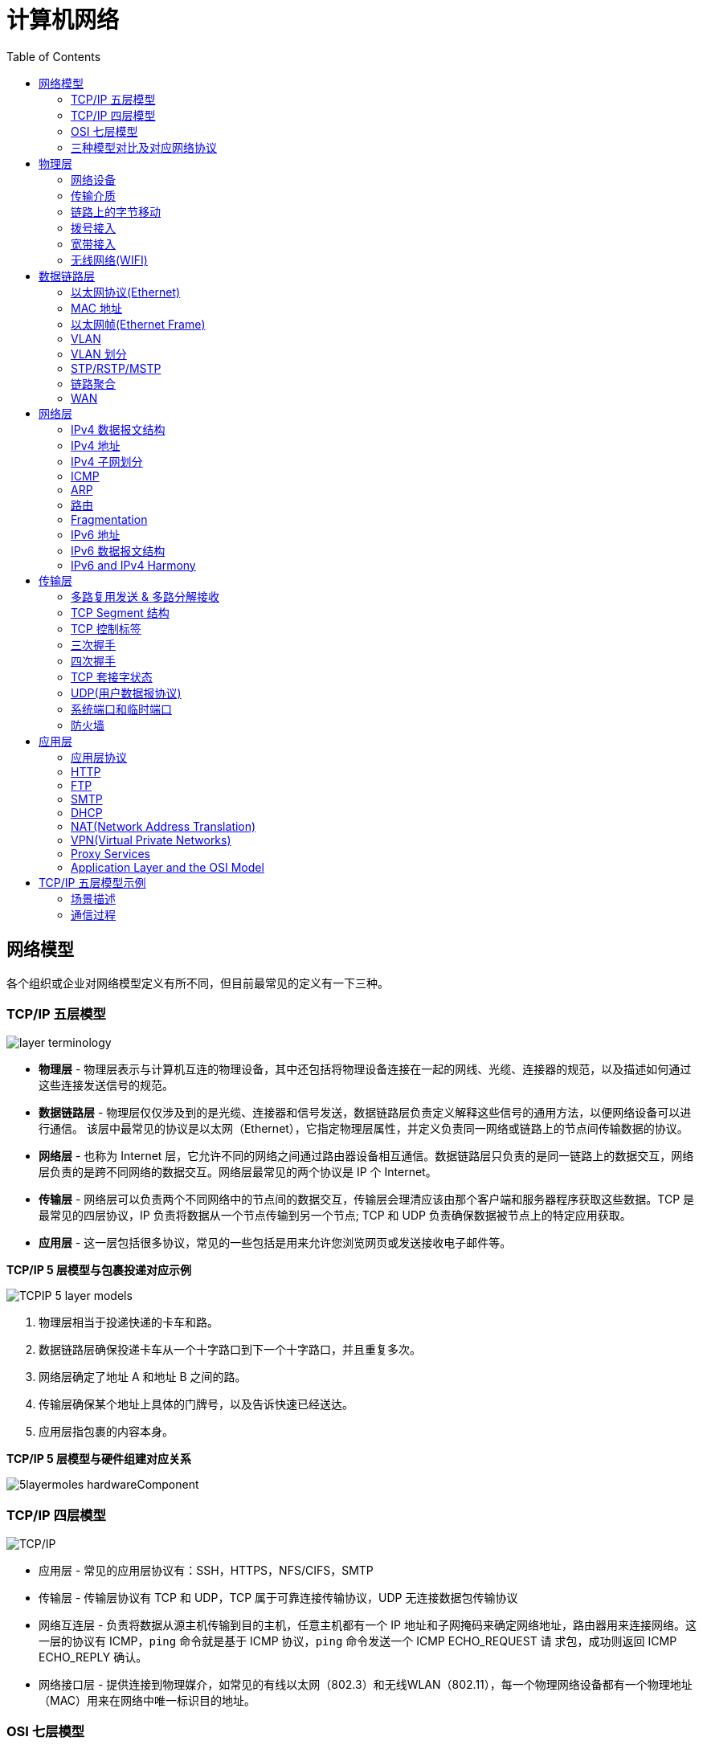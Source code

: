 = 计算机网络
:toc: manual

== 网络模型

各个组织或企业对网络模型定义有所不同，但目前最常见的定义有一下三种。

=== TCP/IP 五层模型

image:img/layer_terminology.png[]

* *物理层* - 物理层表示与计算机互连的物理设备，其中还包括将物理设备连接在一起的网线、光缆、连接器的规范，以及描述如何通过这些连接发送信号的规范。
* *数据链路层* - 物理层仅仅涉及到的是光缆、连接器和信号发送，数据链路层负责定义解释这些信号的通用方法，以便网络设备可以进行通信。 该层中最常见的协议是以太网（Ethernet），它指定物理层属性，并定义负责同一网络或链路上的节点间传输数据的协议。
* *网络层* - 也称为 Internet 层，它允许不同的网络之间通过路由器设备相互通信。数据链路层只负责的是同一链路上的数据交互，网络层负责的是跨不同网络的数据交互。网络层最常见的两个协议是 IP 个 Internet。
* *传输层* - 网络层可以负责两个不同网络中的节点间的数据交互，传输层会理清应该由那个客户端和服务器程序获取这些数据。TCP 是最常见的四层协议，IP 负责将数据从一个节点传输到另一个节点; TCP 和 UDP 负责确保数据被节点上的特定应用获取。
* *应用层* -  这一层包括很多协议，常见的一些包括是用来允许您浏览网页或发送接收电子邮件等。

.*TCP/IP 5 层模型与包裹投递对应示例*
image:img/TCPIP-5-layer-models.png[]

1. 物理层相当于投递快递的卡车和路。
2. 数据链路层确保投递卡车从一个十字路口到下一个十字路口，并且重复多次。
3. 网络层确定了地址 A 和地址 B 之间的路。
4. 传输层确保某个地址上具体的门牌号，以及告诉快速已经送达。
5. 应用层指包裹的内容本身。

.*TCP/IP 5 层模型与硬件组建对应关系*
image:img/5layermoles-hardwareComponent.png[]

=== TCP/IP 四层模型

image:img/tcp-ip-model.png[TCP/IP]

* 应用层 - 常见的应用层协议有：SSH，HTTPS，NFS/CIFS，SMTP
* 传输层 - 传输层协议有 TCP 和 UDP，TCP 属于可靠连接传输协议，UDP 无连接数据包传输协议
* 网络互连层 - 负责将数据从源主机传输到目的主机，任意主机都有一个 IP 地址和子网掩码来确定网络地址，路由器用来连接网络。这一层的协议有 ICMP，`ping` 命令就是基于 ICMP 协议，`ping` 命令发送一个 ICMP ECHO_REQUEST 请
求包，成功则返回 ICMP ECHO_REPLY 确认。
* 网络接口层 - 提供连接到物理媒介，如常见的有线以太网（802.3）和无线WLAN（802.11），每一个物理网络设备都有一个物理地址（MAC）用来在网络中唯一标识目的地址。

=== OSI 七层模型

详细参照 https://en.wikipedia.org/wiki/OSI_model[wiki/OSI_model] 了解更多关于 OSI 七层模型。

=== 三种模型对比及对应网络协议

除了 TCP/IP 五层模型外，关于网络模型在业界还有其他表述，最有影响力的表扩：OSI 七层模型和 TCP/IP 四层模型，具体对照如下表：

image:img/network-model.png[]

* OSI 七层模型将 TCP/IP 模型中的应用层细分为三层：应层层、表示层、会话层
* 相比较 TCP/IP 五层模型，TCP/IP 四层模型将物理层和数据链路层合为一层
* 网络层也叫 Internet 层或网络互联层，数据链路层也称网络接口层

== 物理层

=== 网络设备

==== 电缆（Cables）

电缆（Cables）是将不同的设备连接在一起，允许他们相互交换数据。电缆可分为两类:

* 铜缆 - 就是最长见的网线，铜缆是网络电缆的最常见形式，它们由塑料绝缘体内的多对铜线组成。网络中最长见的铜线配对缠绕标准有 Cat5, Cat5e, 和 Cat6。这些类别具有不同的物理特性，例如一对铜线中的绞合数会导致不同的可用长度和传输速率。
* 光缆 - 光纤电缆包含单个的光纤是由玻璃制成的细管，大约与人的头发宽度相同。这些玻璃管可以传输光束。与使用电压的铜缆不同，光缆使用光脉冲来表示基础数据的 1 和0。

==== Hub

Hub 是物理层的设备，多台计算机设备可连接到它，允许同一时刻来自不同计算机的连接。

image:img/network-hub.png[]

All the devices connected to a hub will end up talking to all other devices at the same time. It's up to each system connected to the hub to determine if the incoming data was meant for them, or to ignore it if it isn't. This causes a lot of noise on the network and creates what's called a collision domain. A collision domain is a network segment where only one device can communicate at a time. If multiple systems try sending data at the same time, the electrical pulses sent across the cable can interfere with each other. This causes these systems to have to wait for a quiet period before they try sending their data again. It really slows down network communications, and is the primary reason hubs are fairly rare.

==== 交换机（Switch）

交换机是二层（数据链路层）设备，是目前常见的网络设备，允许多台计算机连接到它，由于是二层的设备，交换机可以识别 Ethernet 协议中的属性来识别特点的计算机，确保数据准确的传输到特定的机器。这极大的减少了网络域冲突，提高了网络传输的吞吐量.

==== 路由器（Router）

Hub 是一层的网络设备，交换机是二层的网络设备，二路由器是三层的网络设备，路由器知道如何在不同的网络之间发送数据。和交换机检测 Ethernet 协议中的属性决定将包发送到什么位置类似，路由器检测 IP 协议中的属性决定将包发送到什么位置。路由器内部有个
路由表，包含着将数据路由到世界上不同网络的信息。

不同的路由器之间通过 BGP(Border Gateway Protocol) 协议共享数据，这使数据的发送基于最佳路径。当您打开Web浏览器并加载网页时，计算机和Web服务器之间的流量可能会经过数十个不同的路由器。 互联网异常庞大且复杂。 路由器是将流量吸引到正确位置的全球
指南。

=== 传输介质

==== 同轴电缆

image:img/transimit-1.jpeg[]

传输速率低，基本被淘汰。

==== 双绞线(Twisted Pair) 双向交流

* 一个标准的 Cat 6 电缆由 8 根铜线，4 对双绞线组成 
* 双向交流指电缆支持双向传输 信息。

image:img/cat5e-cat6.jpg[] 

https://en.wikipedia.org/wiki/Ethernet_over_twisted_pair[双绞线以太网]

image:img/transimit-2.jpeg[]

*网络接口和配线架*

* 一根网线通常通过一个 RJ-45 接头连接到一个 RJ-45 网络接口. 网络接口通常与组成计算机网络的设备直接连接，或是设备的一个部分，例如任何一台计算机都会至少有一个网络接口。
* 配线架是一种包含许多网络端口的设备，但没有其他作用，只是将不同网络线缆连接到一起。 
  
.*常见网络接口*
[cols="5a,5a,51"]
|===
|RJ-45 插头 |RJ-45 网络接口 |配线架(Patch Panel)

|image:img/rj45.jpg[]

|image:img/rj45port.png[]

|image:img/patch_panel.png[]
|===

==== 光纤

image:img/transimit-3.jpeg[]

* 亮黄色 - 单模光纤
* 橙黄色 - 双模光纤

==== 串口电缆

image:img/transimit-4.jpeg[]

=== 链路上的字节移动

* 物理层负责将字节流（0 或 1 的字节码串）从链路的一端移动到另一端
* 物理层是由传输字节码的设备和装置组成
* 一个比特(bit)代表计算机可以明白的最小数据，它要么是 1，要么是 0。这些在网络链路上发送的 0 或 1 的字节码串是组成数据帧、数据包的最底层元素，这些帧或包是其他网络层的概念。
*  0 或 1 的字节码串在网络上发送是通过一个叫调节器(Modulation)的程序控制，调节器(Modulation)是一种改变电荷在电缆上移动的电压的方式。当用于计算机网络时，这种调制方式更具体地称为线路编码。它允许链路两端的设备了解某种状态下的电荷为 0，而另一
种状态下的电荷为 1。

image:img/line-coding.png[]

=== 拨号接入

* PSTN(Public Switched Telephone Network) is also referred to as the POTS(Plain Old Telephone Service).
* A dial-up connection uses POTS for data transfer, and gets its name because the connection is established by actually dialing a phone number.
* Modem stands for modulator/demodulator, and they take data that computers can understand and turn them into audible wavelengths that can be transmitted over POTS.
* A baud rate is a measurement of how many bits could be passed across a phone line in a second.

image:img/dial-up-moderms.png[]

=== 宽带接入

==== What is broadband?

In terms of internet connectivity, it's used to refer to any connectivity technology that isn't dial-up Internet. Broadband Internet is almost always much faster than even the fastest dial-up connections and refers to connections that are always on. This means that they're long lasting connections that don't need to be established with each use. They're essentially links that are always present.

==== T-Carrier Technologies

* T-Carrier Technologies were originally invented by AT&T in order to transmit multiple phone calls over a single link.
* T1 stands for Transmission System 1.
* A T1 communicates at speeds of 1.544 Kb/sec.
* A T3 is just 28 multiplexed T1 lines.

==== Digital Subscriber Lines

* DSL(digital subscriber line) was able to send much more data across the wire than traditional dial-up technologies.
* DSL technologies use DSLAMs or Digital Subscriber Line Access Multiplexers to establish data connections across phone lines.

两种常见的 DSL 类型：

1. *ADSL* - ADSL stands for Asymmetric Digital Subscriber Line. ADSL connections featured different speeds for outbound and incoming data. Generally, this means faster download speeds and slower upload speeds.
2. *SDSL* - SDSL stands for Symmetric Digital Subscriber Line. SDSL technology is basically the same as ADSL, except the upload and download speeds are the same.

==== Cable Broadband

Cable Internet connections are usually managed by what's known as a cable modem. This is a device that sits at the edge of a consumer's network and connects it to the cable modem termination system, or CMTS. The CMTS is what connects lots of different cable connections to an ISP's core network.

image:img/cable-broadband.png[]

==== Fiber Connections

* FTTN means fiber to the neighborhood that fiber technologies are used to deliver data to a single physical cabinet that serves a certain amount of the population.
* FTTB stands for fiber to the building, fiber to the business or even a fiber to the basement, since this is generally where cables to buildings physically enter.
* FTTH stands for fiber to the home, that is used in instances where fiber is actually run to each individual residents in a neighborhood or apartment building.
* FTTP fiber to the premises, FTTH and FTTB may both also be referred to as FTTP.

Instead of a modem, the demarcation point for fiber technologies is known as Optical Network Terminator, or ONT. An ONT converts data from protocols the fiber network can understand to those that are more traditional twisted pair copper networks can understand.

=== 无线网络(WIFI)

* The most common specifications for how wireless networking devices should communicate, are defined by the IEEE 802.11 standards. This set of specifications, also called the 802.11 family, make up the set of technologies we call WiFi.
* A frequency band is a certain section of the radio spectrum that's been agreed upon to be used for certain communications.
* WiFi networks operate on a few different frequency bands. Most commonly, the 2.4 gigahertz and 5 gigahertz bands. There are lots of 802.11 specifications including some that exist just experimentally or for testing. The most common specifications you might run into are 802.11b, 802.11a, 802.11g, 802.11n, and 802.11ac.

*802.11 frame*

image:img/802.11-frame.png[]

* *Frame Control* - Frame control field is 16 bits long, and contains a number of sub-fields that are used to describe how the frame itself should be processed.
* *Duration ID* - It specifies how long the total frame is. So, the receiver knows how long it should expect to have to listen to the transmission.
* *Address* - There are four address fields, because there needs to be room to indicate which wireless access point should be processing the frame. So, we'd have our normal source address field, which would represent the MAC address of the sending device.
* *Sequence Control* - Sequence control field is 16 bits long and mainly contains a sequence number used to keep track of ordering the frames.
* *Data payload* - Data payload section which has all of the data of the protocols further up the stack.
* *FCS* - Frame check sequence field which contains a checksum used for a cyclical redundancy check.

==== Wireless Channels

Channels are individual, smaller sections of the overall frequency band used by a wireless network.

==== Wireless Security

* WEP stands for Wired Equivalent Privacy, it's an encryption technology that provides a very low level of privacy.
* WPA stabds for Wi-Fi Protected Access, by default, uses a 128-bit key, making it a whole lot more difficult to crack than WEP.
* WPA2,  an update to the original WPA. WPA2 uses a 256-bit key make it even harder to crack.

==== Cellular Networking

Cellular networks are built around the concept of cells. Each cell is assigned a specific frequency band for use.

== 数据链路层

数据链路层实质上是对物理层的一个抽象，使其他层可以不用考虑物理层所使用的硬件或设备，而可以进行发送数据和接收数据的工作，这样确保了不管物理层硬件或设备如何变化，网络层、传输层、应用层都在用同样的方式工作。

=== 以太网协议(Ethernet)

* Ethernet 是目前链路层最被广泛使用的协议，用来在单个链路上发送数据，Ethernet 最早在 1980 年提出，1983 成为标准，后续只是基于带宽的增加相应进行过一些微调。
* Ethernet 是当今现有局域网（Local Area Network LAN）采用的最通用的通信协议标准，定义了局域网中采用的电缆类型的信号处理方法。
* Ethernet 是建立在CSMA/CD(Carrier Sense Multiple Access With Collision Detection, 载波侦听多路访问/冲突检测)机制上的广播型网络。 

==== 共享式以太网

早期以太网是共享式网络，共享式网络可能会出现信号冲突现象，如下图所示：

image:img/collision-domain.jpeg[]

CSMA/CD(Carrier Sense Multiple Access With Collision Detection, 载波侦听多路访问/冲突检测) - CSMA/CD 用于确定通信通道何时畅通以及设备何时自由传输数据，这是为了避免冲突域。

CSMA/CD 的工作原理就是检测当前网段上是否有数据传输，如果没有，则发送数据；如果有，则等待一个随机的时间间隔，然后尝试再次发送数据，CSMA/CD 使用 MAC 地址来确认目的地节点。

1. 先听后发 
2. 边听边发
3. 冲突停发
4. 随机延迟后发

==== 交换式以太网

当前的以太网是交换式，交换机设备很好的解决了信号冲突现象，因为交换机收到数据后会有检查机制，隔离冲突。

一个交换机的接口就是一个*冲突域*；广播报文所能到达的整个访问范围称为二层广播域，简称*广播域*。

NOTE: 交换机中无法隔离广播域。

=== MAC 地址

* 以太网卡(Network Interface Card NIC)简称为以太网卡，每一个以太网卡会关联一个 MAC 地址。
* MAC(Media Access Control) 地址是附加到一个以太网卡上的全局唯一标识符。
* MAC 地址是一个 48 位的二进制数字，由六组二位的十六进制数字构成，例如：`8:00:27:c3:0f:80`。
* MAC 地址分为两部分, 前三组十六进制数是组织唯一标识，是由 IEEE 组织分配给各个硬件制造商；后三位可以按制造商希望的方式任意分配，分配的条件是确保每个可能的地址只分配一次。

image:img/mac_addr-strcture.png[]

==== MAC 地址分类

计算机网络的区域，它由每个单台计算机或与网络连接设备组成，该区域可以通过向数据链路层的广播地址发送简单帧来直接访问。整个能够直接访问的区域称为广播域，广播域是网络上的一个逻辑部分，这部分网络中的任意设计不经过路由（网关）可直接向任意其他一个设备发送数据。一个广播域中的所有设备或节点位于同一个 LAN 或 VLAN。

一个 LAN 或 VLAN 中不同网络节点通信通常包括：

* 1 对 1：一个节点发送数据包只给另一个节点
* 1 对多：一个节点发送数据包给部分节点
* 1对所有：一个节点发送数据包给网络中所有节点

对应这三种方式， 为支持这种能力，MAC 地址分为三类，单播MAC地址、组播MAC地址和广播MAC地址。

.*单播, 组播, 广播*
|===
|类型 |模式 |说明

|Unicast（单播）
|一对一
|Unicast 传输始终意味着只有一个接收地址。MAC 地址中第一组数字的最后一个二进位为 0，则 Ethernet 帧发送到一个地址。

|Multicast（组播）
|一对多
|Multicast 传输发送到多个物理地址。MAC 地址中第一组数字的最后一个二进位为 1，则 Ethernet 帧发送到多个地址。

|Broadcast（广播）
|一对所有
|Ethernet 广播发送到 LAN 中的所有地址（广播域）, MAC 地址的所有位都为 f。
|===

[source, text]
.*示例 - Unicast MAC 地址*
----
16:91:99:24:68:c9
b6:fe:ee:92:78:42
fa:4e:1b:7f:27:7f
----

如上三个示例 MAC 地址第一组 16 进制转化为 2 进制对应如下：

* `16` - `00010110`
* `b6` - `10110110`
* `fa` - 11111010

[source, text]
.*示例 - Multicast MAC 地址*
----
6b:b7:22:a4:a4:cb
97:20:82:57:fa:e5
a7:50:c1:30:ca:c1
----

如上三个示例 MAC 地址第一组 16 进制转化为 2 进制对应如下

* `6b` - `01101011`
* `97` - `10010111`
* `a7` - `10100111`

[source, text]
.*示例 - Broadcast MAC 地址*
----
ff:ff:ff:ff:ff:ff
----

=== 以太网帧(Ethernet Frame)

以太网(Ethernet)帧(Frame)是按特定顺序显示的高度结构化的信息集合。这样，可以确保将物理层网络接口将传输的二进制串转化为有意义的数据，或将数据转化为二进制串。

image:img/EthernetPacket.png[]

1. The first part of an Ethernet frame is known as the preamble. A preamble is 8 bytes or 64 bits long and can itself be split into two sections. The first seven bytes are a series of alternating ones and zeros. These act partially as a buffer between frames and can also be used by the network interfaces to synchronize internal clocks they use, to regulate the speed at which they send data. This last byte in the preamble is known as the SFD or start frame delimiter. This signals to a receiving device that the preamble is over and that the actual frame contents will now follow.
2. *Destination MAC Address* - 目的地接收地址硬件的物理地址；
3. *Source MAC Address* - 以太网帧发送端的物理地址；
4. *Type Field* - 16 二进制长度，以太网类型标识字段，包括帧的内容；例如 tag 标记的 VLAN，该字段为 802.1Q。
5. *Payload* - Data payload of an Ethernet frame. A payload in networking terms is the actual data being transported, which is everything that isn't a header. The data payload of a traditional Ethernet frame can be anywhere from 46 to 1500 bytes long.
6. CRC(cyclical redundancy check) checksum, which is a 4-byte or 32-bit number that represents a checksum value for the entire frame.

=== VLAN

为了解决广播域带来的问题，人们引入了VLAN (Virtual Local Area Network)，即虚拟局域网技术。VLAN用来隔离广播域。

与VLAN相对的是LAN，如下图所示，

image:img/vlan.png[]

* 通常一个 2 层交换设备相当于一个 LAN， 而VLAN 是一个虚拟的广播域，通常是在一个二层交换设备中创建，当然现代多数 2 层交换设备之间可以相连和交换，不同交换机下的 VLAN 可以位于同一个 VLAN 中。
* VLAN 可以有效的降低广播负载，提高网络性能；传统上引入 VLAN 可以进行更好的安全、分组等控制，而且大多数 2 层交换机厂商的设备默认就有 VLAN 的划分；另外，新的 SDN（软件定义的网络）只有 VLAN 的概念。
* 不同 VLAN 内的报文在传输时相互隔离，即一个VLAN内的用户不能和其它VLAN内的用户直接通信。
* 不同 VLAN 之间的通信是通过路由设备

=== VLAN 划分

可以通过5种方式进行 VLAN 划分：

.*5 种 VLAN 划分方式*
[cols="5a,2,2"]
|===
|VLAN 划分方式 |VLAN 10 |VLAN 20

|*基于接口*

* 根据交换机的接口来划分VLAN
* Port VLAN ID，是接口上的缺省VLAN,取值:1~4094
|GE0/0/1，GE0/0/3
|GE0/0/2，GE0/0/4

|*基于 MAC 地址*

* 根据数据帧的源MAC地址来划分VLAN。
* 映射表记录了MAC地址和VLAN ID的关联情况。
|MAC 1，MAC 3
|MAC 2，MAC 4

|基于IP子网划分
|10.0.1.*
|10.0.2.*

|基于协议划分
|IPv4
|IPv6

|基于策略
|10.0.1.* + GE0/0/1+ MAC 1
|10.0.2.* + GE0/0/2 + MAC 2
|===

.*以太网二层接口类型*
|===
|接口类型 |描述

|Access接口
|接收和发送 Tagged/Untagged 帧，通常用于终端 PC 和交换机相连，只允许一个 VLAN 通过

|Trunk接口
|接收和发送 Tagged/Untagged 帧，Trunk接口有允许通过的 VLAN 列表，只有允许的 VLAN 才允许通过，通常用于交换机和交换机之间互联

|Hybrid接口
|接收和发送 Tagged/Untagged 帧，Access接口 + Trunk接口的结合
|===

VLAN 划分原则：

* 按业务规划
* 按部门规划
* 按应用规划

VLAN分配技巧：

* 为了提高VLAN ID的连续性，可以采用VLAN ID 和子网关联的方式进行分配。

=== STP/RSTP/MSTP

以太网交换网络中为了进行链路备份，提高网络可靠性，通常会使用冗余链路。但是使用冗余链路会在交换网络上产生环路，引发广播风暴以及MAC地址表不稳定等故障现象，从而导致用户通信质量差，甚至通信中断。为解决交换网络中的环路问题，生成树协议STP（Spanning Tree Protocol）应运而生。

image:img/stp-topo.png[]

运行STP协议的设备通过彼此交互信息发现网络中的环路，并有选择地对某个接口进行阻塞，最终将环形网络结构修剪成无环路的树形网络结构，从而防止报文在环形网络中不断循环，避免设备由于重复接收相同的报文造成处理性能下降。

STP是一个用于局域网中消除环路的协议: 

* 功能一:防止环路。
* 功能二:提供冗余备份链路。

.*STP的基本概念*
[cols="2,5a"]
|===
|元素 |说明

|桥ID(Bridge ID，BID)
|
* IEEE 802.1D标准中规定BID由16位的桥优先级(Bridge Priority)与桥MAC地址构成。
* 每一台运行STP的交换机都拥有一个唯一的BID。
* BID桥优先级占据高16bit，其余的低48bit是桥MAC地址。
* 在STP网络中，BID最小的设备会被选举为根桥。

|根桥(Root Bridge)
|
* STP的主要作用之一是在整个交换网络中计算出一棵无环的“树”(STP树)。
* 根桥是一个STP交换网络中的“树根”。
* STP开始工作后，会在交换网络中选举一个根桥，作为无环 拓扑的“树根”。
* 在STP网络中，桥ID最小的设备会被选举为根桥。
** 首先比较桥优先级，优先级的值越小，则越优先;
** 如果优先级相等，那么再比较MAC地址，拥有最小MAC 地址的交换机会成为根桥。

|开销(Cost)
|
* 接口的Cost主要用于计算根路径开销，也就是到达根的开销
* 接口的缺省Cost除了与其速率、工作模式有关，还与交换机 使用的STP Cost计算方法有关
* 接口带宽越大，则Cost值越小
* 用户也可以根据需要通过命令调整接口的Cost

|根路径开销(Root Path Cost)
|
* 一台设备从某个接口到达根桥的RPC等于从根桥到该设备沿途所有入方向接口的Cost累加。

|接口ID(Port ID，PID)
|
* 接口ID由两部分构成的，高4 bit是接口优先级，低12 bit是接口编号
* 激活STP的接口会维护一个缺省的接口优先级，在华为交换 机上，该值为128

|BPDU(Bridge Protocol Data Unit，网桥协议数据单元)
|
* BPDU是STP的协议报文
* BPDU分为两种类型
** 配置BPDU(Configuration BPDU)
** TCN BPDU(Topology Change Notification BPDU)
* 配置BPDU是STP进行拓扑计算的关键
* TCN BPDU只在网络拓扑发生变更时才会被触发
|===

在网络中部署生成树后，交换机之间会进行生成树协议报文的交互并进行无环拓扑计算，最终将网络中的某个（或某些）接口进行阻塞（Block），从而打破环路。

.*STP的计算过程*
[cols="2,5a"]
|===
|步骤 |说明
|(1)
|*在交换网络中选举一个根桥*

. STP在交换网络中开始工作后，每个交换机都会向网络中发 送配置BPDU。配置BPDU中包含交换机自己的桥ID。
. 网络中拥有最小桥ID的交换机成为根桥。
. 在一个连续的STP交换网络中只会存在一个根桥。
. 根桥的角色是可抢占的。
. 为了确保交换网络的稳定，建议提前规划STP组网，并将规 划为根桥的交换机的桥优先级设置为最小值0。

|(2)
|*在每台非根桥上选举一个根接口*

. 每一台非根桥交换机都会在自己的接口中选举出一个接口。
. 非根桥交换机上有且只会有一个根接口。
. 当非根桥交换机有多个接口接入网络中时，根接口是其收到 最优配置BPDU的接口。
. 可以形象地理解为，根接口是每台非根桥上“朝向”根桥的接口。

|(3)
|*在每条链路上选举一个指定接口*

. 根接口选举出来后，非根桥会使用其在该接口上收到的最优 BPDU进行计算，然后将计算得到的配置BPDU与除了根接口 之外的其他所有接口所收到的配置BPDU进行比较:
.. 如果前者更优，则该接口为指定接口;
.. 如果后者更优，则该接口为非指定接口。
. 一般情况下，根桥的所有接口都是指定接口。

|(4)
|*非指定接口被阻塞*

. 一台交换机上，既不是根接口，又不是指定接口的接口被称 为非指定接口。
. STP操作的最后一步是阻塞网络中的非指定接口。这一步完 成后，网络中的二层环路就此消除。

|===

==== RSTP

* RSTP（Rapid Spanning Tree Protocol）协议基于STP协议，对原有的STP协议进行了更加细致地修改和补充，实现了网络拓扑快速收敛。
* STP 协议虽然能够解决环路问题，但也存在一些不足之处。RSTP 可以视为 STP 的改进版本，RSTP 在许多方面对 STP 进行了优化，它的收敛速度更快，而且能够兼容 STP。

==== MSTP

RSTP在STP基础上进行了改进，实现了网络拓扑快速收敛。但RSTP和STP还存在同一个缺陷：由于局域网内所有的VLAN共享一棵生成树，因此无法在VLAN间实现数据流量的负载均衡，链路被阻塞后将不承载任何流量，还有可能造成部分VLAN的报文无法转发。为了弥补STP和RSTP的缺陷，提出了MSTP。

* MSTP把一个交换网络划分成多个域，每个域内形成多棵生成树，生成树之间彼此独立。
* 每棵生成树叫做一个多生成树实例MSTI(Multiple Spanning Tree Instance)。
* 所谓生成树实例就是多个VLAN的集合所对应的生成树。
* 通过将多个VLAN捆绑到一个实例，可以节省通信开销和资源占用率。
* MSTP各个实例拓扑的计算相互独立，在这些实例上可以实现负载均衡。
* 可以把多个相同拓扑结构的VLAN映射到一个实例里，这些VLAN在接口上的转发状态取决于接口在对应实例的状态。

=== 链路聚合

链路聚合就是把多个链路聚合在一起，多个网络接口抽象出一个逻辑的网络接口，链路聚合的目的是增加链路的带宽，例如 4 条 100 MB 的链路聚合后带宽是 400 MB。除了增加带宽外，链路聚合还可以增加容错，例如当一条链路不可用不会影响整体聚合链路的可用性。聚合的链路总数通常是 2 的 N 次方（2，4，8）。

不同厂商链路聚合技术各异，F5 BIG-IP 采用 `trunk` 代表一组网络接口的抽象，基于 `trunk`，在 F5 BIG-IP 中最多可聚合 8 条链路。F5 BIG-IP `trunk` 会有一个独立的 MAC 地址，该地址用来和 pee 进行通信。

image:img/link-aggragation.png[]

LACP(Link Aggregation Control Protocol) 链路聚合控制协议是 IEEE 标准 802.3ad 定义，用来检测链路的错误，重传等机制，以确保聚合的链路可靠，容错。

不同网路厂商 LACP 行为不同，例如，Linux Bonding 就是一种软件 LACP 实现，可以灵活配置负载分发方式等。F5 BIG-IP 系统中 LACP 是一个可选配置，可以自定制 LACP 行为，如各个链路数据传输权重等，还可以配置一些控制策略。

链路聚合可以分为手工模式和LACP模式。

.*链路聚合两种模式*
[cols="5a,5a"]
|===
|手工模式 |LACP模式

|Eth-Trunk的建立、成员接口的加入均由手动配置，双方系统之间不使用LACP进行协商。

* 正常情况下所有链路都是活动链路，该模式下所有活动链路都参与数据的转发，平均分担流量，如果某条活动链路故障，链路聚合组自动在剩余的活动链路中平均分担流量。
* 当聚合的两端设备中存在一个不支持 LACP 协议时，可以使用手工模式。

手工模式缺陷:

* 为了使链路聚合接口正常工作，必须保证本端链路聚合接口中所有成员接口的对端接口:
** 属于同一设备
** 加入同一链路聚合接口
* 手工模式下，设备间没有报文交互，因此只能通过管理员人工确认。
* 手动模式下，设备只能通过物理层状态判断对端接口是否正常工作。
|
* 采用LACP协议的一种链路聚合模式。设备间通过链路聚合控制协议数据单元(Link Aggregation Control Protocol Data Unit，LACPDU)进行交互，通过协议协商确保对端是同一台设备、同一个聚合接口的成员接口。
* LACP模式下，两端设备所选择的活动接口数目必须保持一致，否则链路聚合组就无法建立。此 时可以使其中一端成为主动端，另一端(被动端)根据主动端选择活动接口。

|===

=== WAN

与 LAN 相对应，WAN stands for wide area network. A wide area network acts like a single network but spans across multiple physical locations.

NOTE: WAN technologies usually require that you contract a link across the Internet with your ISP. This ISP handles sending your data from one side to the other. So, it could be like all of your computers are in the same physical location.

WAN 协议：

* https://en.wikipedia.org/wiki/Frame_Relay[Frame Relay]
* https://en.wikipedia.org/wiki/High-Level_Data_Link_Control[High-Level Data Link Control]
* https://en.wikipedia.org/wiki/Asynchronous_transfer_mode[Asynchronous transfer mode]

== 网络层

=== IPv4 数据报文结构

IPv4 数据报文是由一系列高度结构化的字段严格定义，IP 数据两个主要部分是 header 和 payload。

image:img/ip-datagrams.png[]

* *Version* - 第一个字段长度为 4 个二进制位，代表着 IP 协议的版本。常见的 IP协议版本是 4，即 IPv4。
* *Header Length* - Header Length 字段长度为 4 个二进制位，代表着整个 header 的长度。如果是 IPv4，则 Header 的长度永远都是 20，事实上，20 个字节是 IP header 的最小长度，你不能在小于 20 自己的空间里合适的描述一个 IP Header。
* *Service Type* - Service Type 字段长度为 8 个二进制位，用来指定 QoS 技术的详细情况。QoS 的作用是允许路由器作出决策，在一系列 IP 数据报文中，选择出最为重要的一个数据报文。
* *Total Length* - Total Length 字段长度为 16 个二进制位，用来表示 IP 数据报文的整体长度。单个数据报文的最大长度为 16 个二进制位都为 1，即为 65,535。
* *Identification* - Identification 字段长度为 16 个二进制位，用来将消息分组在一起，当要发送的数据大于单个数据报文允许的最大值时，则 IP 层需要将原始的大的数据包分割成几个小的数据包，在这种情况下 Identification 字段用来被接收端标识分割后的
数据包属于同一个数据包。
* *Flag* - Flag 字段用来标识数据报文是否允许分段，或者标识数据报文已经分段。
* *Fragmentation* - 是将一个大的 IP 数据报文分割成多个小的数据报文的进程。
* *TTL* - TTL 字段的长度为 8 个二进制位，指定一个数据报文在经过多少个路由跳转后丢弃。
* *Protocol* - Protocol 字段的长度为 8 个二进制位，包含数据标识那个传输层的协议被使用，最常见的传输层协议是 TCP 或 UDP。
* *Header Checksum* - Header checksum 字段用来对整个 IP 数据报文 header进行校验，它和 Ethernet Checksum 字段类似，通常由于 TTL 字段经过任意一个路由器时都会被修改，Header Checksum 字段相应的也会被修改。
* *Source IP Address* - 长度为 32 个二进制位，代表着源 IP 地址。
* *Destination IP Address* - 长度为 32 个二进制位，代表着目的地 IP 地址。
* *Option* - 可选的字段，用来设定一些特定字符，通常用于测试目的。
* *Padding* - 相当于一个占位符字段，由于 Option 字段时可选的一个变量，长度不定，该字段只是一些 0 串，用来确保 Header 的整体长度。

=== IPv4 地址

image:img/ipv4address-netmask.png[ipv4address-netmask.png]

* IPv4 地址长度为 32 为二进制数，由 4 组十进制数组成，4 组十进制数之间通过圆点连接
* IPv4 地址有两部组成：网络部分(Network)和主机部分(Host)，同一子网的所有主机可以不经过路由而连通彼此，同一子网中主机部分唯一。
* 子网掩码用来区分网络部分和主机部分，如上图，10.66.192.36 子网掩码为 255.255.0.0，即前缀是 16，则为 10.66 网段。
* 广播地址：当主机部分所有为位置为1是就为广播地址，如上两个地址的广播地址分别为 192.168.1.255，10.66.255.255.
* IPv4 地址范围 0.0.0.0 - 255.255.255.255。

[source, text]
.*示例：IBM IP 地址，9 是网络地址，100.100.100 是主机地址*
----
9.100.100.100
----

==== 二进制和十进制转换

image:img/bits2decimal.png[]

==== IPv4 地址分类 

为了更好的管理互联网网络，IPv4 地址被分为五个类型：A、B、C、D、E，地址分类是从两个维度进行（或依赖两个原则）：

* 以第一个十进制数字的范围作为基准划分：
** 0 - 127 为 A 类地址
** 128 - 191 为 B 类地址
** 192 - 223 为 C 类地址
** 224 - 239 为 D 类地址
** 240 - 255 为 E 类地址
* 以网络部分和主机部分作为基准的划分：
** A 类地址只有第一组为网络地址，后面三组为主机地址
** B 类地址前两组为网络地址，后两组为主机地址
** C 类地址前三组为网络地址，后一组为主机地址 

对比 IPv4 地址的二进制表述和十进制表述可以帮助理解 IPv4 地址分类：

image:img/ipv4-classing.png[]

.*IPv4 地址分类*
|===
|类型 |描述 |范围 |最大主机数

|A
|第一位十进制数用来做网络地址，后面三位十进制数用来做主机地址；以二进制表述，第一位以 0 开头，即二进制范围为 00000000 - 01111111
|0.0.0.0 - 127.255.255.255
|16 M

|B
|前两位十进制数用来做网络地址，后面二位十进制数用来做主机地址；以二进制表述，第一位以 10 开头，即二进制范围为 10000000 - 10111111
|128.0.0.0 - 191.255.255.255
|64000

|C
|前三位十进制数用来做网络地址，后面一位十进制数用来做主机地址；以二进制表述，第一位以 110 开头，即二进制范围 11000000 -  11011111
|192.0.0.0 - 223.255.255.255
|254

|Class D
|以二进制表述，第一位以 1110 开头，用于多播通信，即一个 IP数据报文可以发送到 多个地址
|224.0.0.0 - 239.255.255.255
|

|Class E
|以二进制表述，第一位以 1111 开头，预保留分类，供以后使用
|240.0.0.0 - 255.255.255.255
|
|===

==== 不能分配给网络设备地址

不是所有的 IP 地址可以分配给网络设备，如下一些地址属预留地址，不能分配给网络设备：

* *0.0.0.0* : 代表所有网络
* *127.0.0.0 - 127.255.255.255* : loopback 本地测试地址
* *224.0.0.0 - 239.255.255.255* : 类型 D 多播通信预留地址
* *240.0.0.0 - 255.255.255.254* : 类型 E 预留地址段，未来使用
* *255.255.255.255* : 代表所有主机
* 网络地址和广播地址
** 一个网络中的第一个地址称为网络地址，用于标识一个网络，这个个地址是网络预留地址
** 一个网络中最后一个地址称为广播地址，是一个地址是广播地址，用于向该网络中所有主机发送数据的特殊地址
** 例如 10.1.10.0/24 网络，10.1.10.0 是网络预留地址，10.1.10.255 是多播地址。

参照 link:https://zh.wikipedia.org/wiki/分类网络[🔗]了解更多关于网络分类。

==== 不可路由的地址

不可路由的地址空间是一些 IP 范围，可以被任何人使用，但是不能路由。不是每台每台连接到 Internet 的计算机都需要能够与其他连接到 Internet 的计算机进行通信，不可路由的地址为这一需求而定，此类节点构成的网络他们可以相互通信，但没有网关路由器会尝
试将流量转发到此类网络。

对应 IPv4地址范围，不可路由的地址空间主要有三个范围：

.*不可路由的IPv4地址*
|===
|所属分类 |网络 |地址范围
|A
|10.0.0.0/8
|10.0.0.0 - 10.255.255.255.255
|B
|172.16.0.0/12
|172.16.0.0 - 172.31.255.255
|C
|192.168.0.0/16
|192.168.0.0 - 192.168.255.255
|===

NOTE: 详细参照 http://www.ietf.org/。

=== IPv4 子网划分

“有类编址”的地址划分过于死板，划分的颗粒度太大，会有大量的主机号不能被充分利用，从而造成了大量的IP地址资源浪费。因此可以利用子网划分来减少地址浪费，将一个大的有类网络，划分成若干个小的子网，使得IP地址的使用更为科学。那么我们来看一下如何完成子网划分。

如果一个 IPv4 地址 属于 A 类或 B类地址，则可能存在的最大主机较多，这就需要子网来进一步分组成较小的网络，这就叫做子网。

==== 子网掩码

子网掩码长度也为 32 位二进制数，通常由 4 组十进制数组成，4 组十进制数之间通过圆点连接，二进制表述，子网掩码由连续的 1 和 连续的 0 构成，通常子网掩码由十进制表述，例如下表为一些子网掩码二进制和十进制示例：

.*子网掩码*
|===
|二进制 |十进制

|11111111.11111111.11111111.00000000
|255.255.255.0

|11111111.11111111.00000000.00000000
|255.255.0.0

|11111111.00000000.00000000.00000000
|255.0.0.0

|11111111.11111111.11111110.00000000
|255.255.254.0

|11111111.11111111.11111100.00000000
|255.255.252.0

|11111111.11111111.11111000.00000000
|255.255.248.0

|11111111.11111111.11110000.00000000
|255.255.240
|===

*子网掩码示例*

image:img/ip-subnetmask.png[]

==== CIDR(classless inter-domain routing)

* CIDR 是描述 IP 地址的一种更加灵活的方法，以斜杠 + 数字来表示掩码长度，这样对子网的划分更加易读。
* CIDR(classless inter-domain routing，无类别域间路由)采用IP地址加掩码长度来标识网络和子网，而不 是按照传统A、B、C等类型对网络地址进行划分。
* CIDR容许任意长度的掩码长度，将IP地址看成连续的地址空间，可以使用任意长度的前缀分配，多个连续的 前缀可以聚合成一个网络，该特性可以有效减少路由表条目数量。

https://ipaddressguide.com/cidr

.*CIRD*
|===
|二进制 |十进制 | CIDR

|11111111.11111111.11111111.00000000
|255.255.255.0
|/24

|11111111.11111111.00000000.00000000
|255.255.0.0
|/16

|11111111.00000000.00000000.00000000
|255.0.0.0
|/8

|11111111.11111111.11111110.00000000
|255.255.254.0
|/23

|11111111.11111111.11111100.00000000
|255.255.252.0
|/22

|11111111.11111111.11111000.00000000
|255.255.248.0
|/21

|11111111.11111111.11110000.00000000
|255.255.240
/20
|===

.*CIRD /30 示例*
|===
|CIDR |Netmask |First IP |Last IP

|10.1.10.0/30
|255.255.255.252
|10.1.10.0
|10.1.10.3

|10.1.10.4/30
|255.255.255.252
|10.1.10.4
|10.1.10.7

|10.1.10.8/30
|255.255.255.252
|10.1.10.8
|10.1.10.11

|10.1.10.12/30
|255.255.255.252
|10.1.10.12
|10.1.10.15

|10.1.10.16/30
|255.255.255.252
|10.1.10.16
|10.1.10.19

|10.1.10.20/30
|255.255.255.252
|10.1.10.20
|10.1.10.23

|10.1.10.24/30
|255.255.255.252
|10.1.10.24
|10.1.10.27

|10.1.10.28/30
|255.255.255.252
|10.1.10.28
|10.1.10.31

|10.1.10.32/30
|255.255.255.252
|10.1.10.32
|10.1.10.35

|10.1.10.36/30
|255.255.255.252
|10.1.10.36
|10.1.10.39

|10.1.10.40/30
|255.255.255.252
|10.1.10.40
|10.1.10.43

|10.1.10.44/30
|255.255.255.252
|10.1.10.44
|10.1.10.47

|10.1.10.48/30
|255.255.255.252
|10.1.10.48
|10.1.10.51

|10.1.10.52/30
|255.255.255.252
|10.1.10.52
|10.1.10.55

|10.1.10.56/30
|255.255.255.252
|10.1.10.56
|10.1.10.59

|10.1.10.60/30
|255.255.255.252
|10.1.10.60
|10.1.10.63

|10.1.10.64/30
|255.255.255.252
|10.1.10.64
|10.1.10.67

|10.1.10.68/30
|255.255.255.252
|10.1.10.68
|10.1.10.71

|10.1.10.72/30
|255.255.255.252
|10.1.10.72
|10.1.10.75

|10.1.10.76/30
|255.255.255.252
|10.1.10.76
|10.1.10.79

|10.1.10.80/30
|255.255.255.252
|10.1.10.80
|10.1.10.83

|10.1.10.84/30
|255.255.255.252
|10.1.10.84
|10.1.10.87

|10.1.10.128/30
|255.255.255.252
|10.1.10.128
|10.1.10.131

|10.1.10.240/30
|255.255.255.252
|10.1.10.240
|10.1.10.243

|10.1.10.244/30
|255.255.255.252
|10.1.10.244
|10.1.10.247

|10.1.10.248/30
|255.255.255.252
|10.1.10.248
|10.1.10.251

|10.1.10.252/30
|255.255.255.252
|10.1.10.252
|10.1.10.255
|===

.*CIRD /27 示例*
|===
|CIDR |Netmask |First IP |Last IP

|10.1.10.0/27
|255.255.255.224
|10.1.10.0
|10.1.10.31

|10.1.10.32/27
|255.255.255.224
|10.1.10.32
|10.1.10.63

|10.1.10.64/27
|255.255.255.224
|10.1.10.64
|10.1.10.95

|10.1.10.96/27
|255.255.255.224
|10.1.10.96
|10.1.10.127

|10.1.10.128/27
|255.255.255.224
|10.1.10.128
|10.1.10.159

|10.1.10.160/27
|255.255.255.224
|10.1.10.160
|10.1.10.191

|10.1.10.192/27
|255.255.255.224
|10.1.10.192
|10.1.10.223

|10.1.10.224/27
|255.255.255.224
|10.1.10.224
|10.1.10.255
|===

=== ICMP

ICMP(Internet Control Message Protocol)是IP协议的辅助协协议，用来在网络设备间传递各种差错和控制信息，对于收集各种网络信息、诊断和排除各种网络故障等方面起着至关重要的作用。

.*ICMP packet Struct:*
image:img/icmp-struct.png[]

* *Type* - Type field is eight bits long which specifies what type of message is being delivered.
* *Code* - Code field indicates a more specific reason for the message than just the type.
* *Checksum* - Checksum is 16 bit length, that works like every other checksum field in other frame, like Ethernet frame, IP datagram and TCP segment.
* *Rest of header* - A 32 bit field with an uninspired name, this field is optionally used by some of the specific types and codes to send more data.
* *Data payload* - Data payload for an ICMP packet exists entirely so that the recipient of the message knows which of their transmissions caused the error being reported.

.*Type/Code 对照表*
|===
|Type |Code |描述
|0
|0
|Echo Reply

|3
|0
|网络不可达

|3
|1
|主机不可达

|3
|2
|协议不可达

|3
|3
|端口不可达

|5
|0
|重定向

|8
|0
|Echo Request
|===

=== ARP

* ARP(Address Resolution Protocol) 协议用来通过特定的 IP 地址发现该 IP 地址对应的硬件设备的 MAC 地址。
* 通常网络设备都有一个 ARP 表，ARP 表中包含着一系列 IP 地址与 MAC 地址对应的条目。ARP 表中条目通常 会在较短的时间后过期，以确保网络设备及时感知到网络的变更。

==== tcpdump 抓去 ARP 包

客户端和服务器端通信场景，本部分通常 `arp` 名称和 `tcpdump` 命令抓取 ARP 包，并查看 IP 和 MAC 映射列表。

* 客户端主机 client.example.com, IP 为 192.168.33.101
* 服务端主机 server.example.com, IP 为 192.168.33.201

[source, bash]
.*1. 客户端删除服务器端记录*
----
sudo arp -d server.example.com
----

[source, bash]
.*2. 客户端执行 ping 服务器端命令，会触发客户端 向服务器端发送 ARP 包*
----
ping 192.168.33.201 -c3
----

[source, bash]
.*3. 客户端查看 ARP 表*
----
$ arp -e -i eth1
Address                  HWtype  HWaddress           Flags Mask            Iface
192.168.33.1             ether   0a:00:27:00:00:05   C                     eth1
server.example.com       ether   08:00:27:c3:0f:80   C                     eth1
----

NOTE: 如上说明服务器端 MAC 地址为 `08:00:27:c3:0f:80`。

[source, bash]
.*4. 服务器端抓包*
----
$ sudo tcpdump -vvv -nn -w arp.cap -i eth1 arp
$ tcpdump -r arp.cap 
reading from file arp.cap, link-type EN10MB (Ethernet)
02:09:34.895590 ARP, Request who-has server.example.com tell 192.168.33.101, length 46
02:09:34.895609 ARP, Reply server.example.com is-at 08:00:27:c3:0f:80 (oui Unknown), length 28
----

NOTE: 抓包结果可以看到，ARP 请求包中内容比较直接，询问 `server.example.com` 的 MAC 地址，并要求告诉客户端 `192.168.33.101`；服务端的回复也比较直接，告诉了客户端，`server.example.com` 的 MAC 地址为 `08:00:27:c3:0f:80`

[source, bash]
.*5. 服务器端查看 MAC 地址，验证与上面第 3 步中客户端 ARP 表中以及第 4 步抓包中获取的 MAC 地址是否相同*
----
$ ip addr show eth1 | grep ether
    link/ether 08:00:27:c3:0f:80 brd ff:ff:ff:ff:ff:ff
----

*6. 详细分析 ARP 请求包*

image:img/arp-request.png[]

* Ethernet 帧的目的地址是一个广播地址 `ff:ff:ff:ff:ff:ff`
* Ethernet 帧的类型为 ARP，即 Ethernet 帧的数据 Payload 为 ARP 请求包
* ARP 请求硬件协议为 Ethernet，类型为 IPv4
* ARP 请求发送者的 IP `192.168.33.101`，目的者的 IP `192.168.33.201`

=== 路由

==== 什么是路由

* 路由是指导报文转发的路径信息，通过路由可以确认转发IP报文的路径。
* 路由设备是依据路由转发报文到目的网段的网络设备，最常见的路由设备:路由器。
* 路由设备维护着一张路由表，保存着路由信息。

==== 路由器

路由器是网络层设备（三层网络设备），它根据数据包的目的地址转发相应的数据包，将这一数据包的转发过程称为路由。一个路由器设备至少有两个网络接口，因为路由器工作机制至少需要连接连个网络。

==== 路由的基本过程

下图描述了位于不同网络的 PC 通过路由器进行通信。数据包经过路由器转发到目的 PC 的过程就是路由的基本过程，具体包括四个步骤：

image:img/route_work_process.png[]
 
1. 路由器通过它的一个网络接口接收到一个数据包
2. 路由器检测数据包中目的地的 IP 地址（对源数据链路层以太网帧的头和尾去掉，只保留 IP 数据报文，从 IP 数据报文的头中获取目的地 IP 地址）
3. 路由器从路由表中查询目的地的 IP 地址
4. 路由器通过它的一个网络接口将数据包转发出去（修改 2 步骤中的 IP 数据报文，对 IP 数据报文头中的 TTL 字段减一，重新计算 Header Checksum 字段，然后封装一个新的太网帧，添加头和尾）

NOTE: 如果数据包传输跨多个网络，则查询路由表或找出最近的一个网络将数据包转发出去，同时每经过一次路由，IP 数据报文的 TTL 字段都会减小 1。

==== 路由表

路由表结构比较简单，通常有四个列：

1. Destination - 目的地网络，路由器上已知的所有网络都会存在一行，代表的是目的地的网络，包括网络地址和子网掩码。
2. Next Hop - 是去往目的网络最近的路由器的 IP 地址；如果去往目的网络不需要经过网络跳转，或者说目的地和路由器在同一个网络，则该字段是目的地的 IP 地址。
3. Total Hops - 这是了解路由以及路由表如何工作的关键部分，在任何复杂的网络（如Internet）上，从一个点到另一个点都有很多不同的路径。
4. Interface - 路由器的网络接口，该接口用于将数据包从路由器转发出去

[source, bash]
.*Linux 上 route 命令查看路由信息*
----
$ route -nv
Kernel IP routing table
Destination     Gateway         Genmask         Flags Metric Ref    Use Iface
0.0.0.0         10.1.10.2       0.0.0.0         UG    0      0        0 external
0.0.0.0         10.1.1.1        0.0.0.0         UG    9      0        0 mgmt
10.1.1.0        0.0.0.0         255.255.255.0   U     0      0        0 mgmt
10.1.10.0       0.0.0.0         255.255.255.0   U     0      0        0 external
10.1.20.0       0.0.0.0         255.255.255.0   U     0      0        0 internal
127.1.1.0       0.0.0.0         255.255.255.0   U     0      0        0 tmm
127.7.0.0       127.1.1.253     255.255.0.0     UG    0      0        0 tmm
127.20.0.0      0.0.0.0         255.255.0.0     U     0      0        0 tmm_bp
----

[source, bash]
.*Linux 上 ip route 查看路由信息*
----
$ ip route list
default via 10.1.10.2 dev external 
default via 10.1.1.1 dev mgmt  metric 9  mtu 1500
10.1.1.0/24 dev mgmt  proto kernel  scope link  src 10.1.1.245 
10.1.10.0/24 dev external  proto kernel  scope link  src 10.1.10.240 
10.1.20.0/24 dev internal  proto kernel  scope link  src 10.1.20.240 
127.1.1.0/24 dev tmm  proto kernel  scope link  src 127.1.1.254 
127.7.0.0/16 via 127.1.1.253 dev tmm 
127.20.0.0/16 dev tmm_bp  proto kernel  scope link  src 127.20.0.254 
----

路由表中路由条目获取有三种方式：

* *直连路由* - 由设备自动生成指向本地直连网络
* *静态路由* - 由网络管理员手工配置的路由条目
* *动态路由* - 路由器运行动态路由协议学习到的路由

动态路由分类：

image:img/dynamic-route-classific.png[]

==== 路由协议

路由协议主要目的有两个：

1. 网络发现
2. 路由表更新

路由协议可以分为两类：

1. IGP(Interior Gateway Protocol 内部网关协议) - IGP 通常是在一个自治系统（Autonomous system, AS，一个，有时是多个实体管辖下的所有 IP 网络和路由器的全体，例如一个企业/组织的内网）内路由器共享信息
2. EGP(Exterior Gateway Protocol 外部网关协议) - EGP 是自制系统之间路由器共享信息。

IGP 协议可以进一步分为两类：

1.  链路状态路由协议（Link State Routing Protocol）
2.  距离矢量路由协议（Distance-Vector Protocol）。

.*IGP 路由协议*
[cols="5a,5a"]
|===
|距离矢量路由协议 | 链路状态路由协议

|
image:img/routing-instance-vector-protocol.png[]
|
image:img/routing-link-state-protocol.png[]

|距离矢量路由协议是一个旧的标准。使用距离矢量路由协议的路由器获取其路由表，该路由表包括它已知的每个网络的列表，以及这些网络在跳数方面的距离。 然后路由器将此路由表发送给每个相邻路由器，即是直接与其相连的每个路由器。在计算机科学中，列表称为向量，这就是距离矢量协议的名字由来。 借助距离矢量路由协议，路由器实际上对自治系统的总体状态了解不多，他们只是了解一些与其直接相邻的路由器的信息。
|链路状态路由协议采用更加复杂的方式来确定网络的最佳路径。链接状态协议之所以得名，是因为每个路由器都会通告其每个接口的链接状态。这些接口可以连接到其他路由器，也可以直接连接到网络。 有关每个路由器的信息将传播到自治系统上的每个其他路由器。这意味着系统上的每个路由器都知道有关系统中其他每个路由器的每个细节。
|=== 

NOTE: IANA(Internet Assigned Numbers Authority) 是一个非盈利的组织，前面已经知道它负责 IP 地址的分配，除了负责 IP 地址的 分配，该组织还负责 ASN(Autonomous System Number,自治系统编号)的分配，ASN 是分配给各个自治系统的编号，就像 IP 地址，ASN 也是一个 32 位二进制数，但和 IP 地址不同的是 ASN 是一个十进制的数，而不是每八位分成一组。 

==== 动态路由协议

现代路由器设备通常通过动态路由器共享远程网络的状态和可达性，如下是一些常见的动态路由协议

* https://en.wikipedia.org/wiki/Routing_Information_Protocol[EIP(Routing Information Protocol)]
* https://en.wikipedia.org/wiki/Enhanced_Interior_Gateway_Routing_Protocol[EIGRP(Enhanced Interior Gateway Routing Protocol)]
* https://en.wikipedia.org/wiki/Open_Shortest_Path_First[OSPF(Open Shortest Path First)]
* https://en.wikipedia.org/wiki/Border_Gateway_Protocol[BGP(Border Gateway Protocol)]

动态路由协议的优点是：

* 动态更新路由表
* 不仅仅针对不同的网络可以选择出一个最佳路径，而且在初始最佳路径不可用（网络拓扑变化）后可以重新选择出一个最佳路径
* 不同路由器之间动态共享路由信息，而不需要网络管理员人为参与

=== Fragmentation

如下图，应用层发送一个消息在网络模型中每一层封装过程，底层包的 payload 是临近上一层包，

image:img/ip-datagrams-encapsulation.png[]

1. 数据链路层 Ethernet 帧的 Payload 是其上一层网络层 IP 数据报文
2. 网络层 IP 数据报文的 Payload 是其上一层传输层 TCP 报文或 UDP 报文
3. 传输层 TCP/UDP 报文的 Payload 是其上一层应用层的 Message

如果 IP Datagram 的大小大于当前网络允许的 MTU(Maximum Transmission Unit) 时，则 IP Datagram 被首先分割成多个 Packet，然后在网络上传输，这个过程叫做 *Fragmentation*。*Fragmentation* 可以发生在初始的主机，或在路由过程中。

*Fragmentation* 可能会造成一个重传的出现，例如如果一个 Packet 的丢失，可能会导致多个 IP Datagrams 的重传。

NOTE: 以太网上允许的最大 MTU 默认值为 1500 bytes。

=== IPv6 地址

image:img/ipv6-addr.png[ipv6-addr.png]

* *IPv6 地址:* IPv6 地址是一个由 32 个十六进制（128 个二进制）的数字组成，且 32 个十六进制位分为 8 组，每组 4 位。为方便书写，定义了如下规则：
** 每 4 位小组中的前缀 0 可以省略，例如 `2001:0db8:0000:0010:0000:0000:0000:0001` 简写为 `2001:db8:0:10:0:0:0:1`
** 一组或多组连续 0 必须以一个 :: 块来合并，例如 `2001:db8:0:10:0:0:0:1` 需写为 `2001:db8:0:10::1`
** 所有可能出现字母的十六进制位必须使用小写字母 a 到 f
** 如果在 IPv6 地址后面包括 TCP 或 UDP 网络端口，则需将 IPv6 地址括在方括号中，例如 `[2001:db8:0:10::1]:80`
* *IPv6 地址有两部组成:* `网络前缀`和`接口 ID`。与 IPv4 不同的是，IPv6 具有一个标准的子网掩码*/64*，用于几乎所有的普通地址。在此情况下，地址的一半是`网络前缀`，另一半是`接口 ID`。这意味着单个子网可以>根据需要容纳任意数量的主机。
* *子网分配:* 通常，网络提供商将为组织分配一个较短的前缀，如*/48*。这会保留其余网络部分以用于通过这一分配的前缀来指定子网。处理已分配的48位，将保留16位以用于子网（最多 65536 个子网）。同一子网上的任何
两个子网接口都不能具有相同`接口 ID`，`接口 ID` 可标识子网上的特定接口。

.*IPv6 地址示例：*
image:img/ipv6-shortern-excercise.png[]

.*IPv6 通用地址表*
|===
|地址/网络 |用途 |描述

|::1/128
|localhost
|等效于 IPv4 中的 `127.0.0.1/8`, 在 lookback interface 上设置。

|::
|未指定的地址
|等效于 IPv4 中的 `0.0.0.0`，对于网络服务，这可能表示其正在侦听所有已配置的 IP 地址。

|::/0
|IPv6 网络默认路由
|路由表中的默认路由与此网络匹配；此网络的路由器是在没有更好路由的情况下发送所有流量的位置。

|2000::/3
|全局单播地址
|“普通”的 IPv6 地址目前由 IANA 从该空间进行分配。这等同于范围从 `2000::/16` 到 `3fff::/16` 的所有网络。

|fd00::/8
|唯一本地地址 (RFC 4193)
|IPv6 没有 RFC 1918 专用地址空间的直接等效对象，尽管这很接近。站点可以使用这些以在组织中自助分配可路由的专用 IP 地址空间，但是这些网络不能在全局 Internet 上使用。站点必须随机从该空间中选择一个 /48，但
是它可以正常将分配空间划分为 /64 网络

|fe80::/64
|本地链接地址
|每个 IPv6 接口自动配置一个本地链接地址，该地址仅在该网络中的本地链接中有效。Link-local unicast addresses allow for local network segment communications and are configured based upon a host's MAC address.

|ff00::/8
|多播
|等效于 IPv4 中的 `224.0.0.0/4`，多播用于同时传播到多个主机，并且在 IPv6 中特别重要，因为其没有广播地址。
|===

=== IPv6 数据报文结构

IPv6 数据报文同样是由一系列高度结构化的字段严格定义，IPv6 数据报文同样主要主要部分是 header 和 payload。

image:img/ipv6-headers.png[]

* *Version* - A 4-bit field that defines what version of IP is in use.
* *Traffic Class* - An 8-bit field that defines the type of traffic contained within the IP datagram and allows for different classes of traffic to receive different priorities.
* *Flow Labe* - A 20-bit field that's used in conjunction with the traffic class field for routers to make decisions about the quality of service level for a specific datagram.
* *Payload Length* - A 16-bit field that defines how long the data payload section of the datagram is.
* *Next header* - The next header field defines what kind of header is immediately after this current one.
* *Hop limit* - An 8-bit field that's identical in purpose to the TTL field in an IPv4 header.
* *Source address* - 128 bits length
* *Destination address* - 128 bits length

=== IPv6 and IPv4 Harmony

*IPv6 tunnels* - IPv6 tunnels are conceptually pretty simple. They consist of IPv6 tunnels servers on either end of a connection. These IPv6 tunnel servers take incoming IPv6 traffic and encapsulate it within traditional IPv4 datagrams.

*IPv6 tunnel broker* - Companies that provide IPv6 tunneling endpoints for you, so you don't have to introduce additional equipment to your network.

*Links:*

* https://en.wikipedia.org/wiki/6in4[6in4]
* https://en.wikipedia.org/wiki/Tunnel_Setup_Protocol[TSP(Tunnel Setup Protocol)]
* https://en.wikipedia.org/wiki/Anything_In_Anything[Anything In Anything]

== 传输层

计算机网络通信中有两个常见的名词，即端到端(End to End)通信和点到点(Point to Point)通信，下图为常见的网络通信场景，

image:img/end-to-end-net.png[]

客户端 PC 发送请求到服务器端 Server，而PC 和 Server  位于不同的网络，PC 请求到达 Server 需要经过路由器 R1 和 路由器 R2，那么 在这个场景中发生的点对点通信包括：

* PC -> R1
* R1 -> R2
* R2 -> Server

端到端的通信只有一个，即 PC -> Server。

如前面的内容描述，数据链路层可确保点对点的网络传输可靠，网络层可让数据包在不同的网络之间转发，而网络模型中的传输层负责的是*端到端的可靠网络通信*。为了实现端到端的可靠网络通信，传输层提供了一些重要的方法和功能，具体包括：

* 多路复用发送(Multiplexing Traffic)
* 多路分解接收(Demultiplexing Traffic)
* 建立长运行连接
* 通过错误检查和数据验证来确保数据完整性

=== 多路复用发送 & 多路分解接收

.*多路复用发送 & 多路分解接收*
[cols="5a,5a"] 
|===
|多路复用发送(Multiplexing Traffic) |多路分解接收(Demultiplexing Traffic)

|
image:img/transport-multiplexer.png[]
|
image:img/transport-demultiplexer.png[]

|消息发送端
|消息接收端

|发送端可能有多个进程需要发送数据，但是在任意一个时间只有一个传输协议，这种多对一的场景就需要多路复用发送，协议接受消息来自不同的进程，并且更加消息头上的端口号不同来区分，当完成消息头添加后，传输层可以将传输层包传递给网络层。
|与发送测正好相反，接收测在接收到网络层的数据包后，面对的是一个一对多的场景，这就需要多路分解接收。在经过错误验证和去除消息头后，传输层会通过端口号将消息发送到不同的进程服务 
|===

NOTE: 传输层多路复用发送和多路分解接收都是基于端口号来完成的，传输层的端口号是一个 16 位字节长度的数字，用来在在计算机网络中不同主机上 的 进程之间的通信。
 
=== TCP Segment 结构

一个 TCP Segment 是有 TCP 头和数据部分构成。

image:img/tcp-segment.png[]

* *Destination port* - 目的地端口，是目的服务所监听的端口，是最终接收TCP Segment 的服务的端口。
* *Source port* - 源端口，是一个较大的数字，发送 TCP Segment 的客户端从随机端口中随机选择
* *Sequence number* - 32 位字节长度，用来跟踪 TCP Segment 在传输序列中预期的位置。
* *Acknowledgment number* - 32 位字节长度，用来确定下一个期望的 TCP Segment。
* *Header Length* - 长度为 4 个字节，也叫数据偏移字段，它定义了在一个 TCP Segment 中 TCP 头的长度，这也使接收端的网络设备知道真正数据 负载开始的位置。
* *Control flags* - TCP Segment 控制标签。
* *TCP window* - 16 字节的数字，指定在需要确认前可能发送的序列号范围。
* *Checksum* - 长度为 16 个字节，和 IP、Ethernet 中的 Checksum 字段类似，当接收者接收到这个 TCP Segment 后，Checksum 会进行一次计算，计算整个 TCP Segment 的长度，并和改字段定义的长度进行比较，以确保传输的过程中没有数据的丢失或损坏。
* *Urgent* - 该字段通常与 TCP 控制标签中的某个标签联合使用，来说明某个 Segment 比其他 Segment 重要，或有特定含义。
* *Options* - 该字段通常比较少用，但有时会用于更复杂的流控制协议。
* *Padding* - 零序列，以确保数据有效负载部分从预期位置开始。

=== TCP 控制标签

.*6 种 TCP 控制标签*
|===
|名称 |描述

|URG(urgent)
|如果此标签值为 1，则表示当前 TCP Segment 特别重要，该标签通常 与 TCP 头中的 *Urgent* 字段一起使用， *Urgent* 字段有更多信息。

|ACK(acknowledge)
|如果此标签值为 1，则表示 *Acknowledgment number* 字段应该被检查。

|PSH(push)
|传输设备想 让接收端设备尽快将缓冲中的数据推送到应用。

|RST(reset)
|TCP 连接中的一方无法从一系列丢失或格式错误的段中正确恢复。

|SYN(synchronize)
|初次建立一个 TCP 连接时使用，让接收端知道需要检查 *Sequence number* 字段。 

|FIN(finish)
|提示传输计算机端没有更多数据，连接可以关闭。
|===

=== 三次握手

如下图所示，TCP 连接的建立至少需要交换三个 TCP Segment，三次握手是对 TCP 连接建立的一个抽象。

image:img/tcp-3-hands-handshake.png[]

[source, text]
----
// Step One
A 发送一个 TCP Segment 到 B，主要包括一个 SYN 标签，告诉 B 客户端 A 的初始序列号为 J。（让我们开始建立连接吧，我的序列号为 J，这样我们会知道我们交流开始的位置）
A sends a TCP segment to B with SYN flag set (`Let's establish a connection and look at my sequence number field, so we know where this conversation starts.`)

// Step Two
B 回复一个 TCP Segment 到 A，包括两个标签 SYN 和 ACK，告诉 A 服务器端（B）的初始序列号为 K，同时确认 A 服务器（B）确认客户端 A 的序列号（ACK 的值为 J + 1）
B then responds with a TCP segment, where both the SYN and ACK flags are set(`Sure, let's establish a connection and I acknowledge your sequence number.`)

// Step Three
A 回复一个 TCP Segment 到 B，主要包括一个 ACK 标签，告诉服务器端 B 客户端 A 确认服务端的序列号（ACK 的值为 K + 1）。 
A responds again with just the ACK flag set* (`I acknowledge your acknowledgement. Let's start sending data.`)
----

一次握手是两个设备确保他们所使用同一个协议，并且能够彼此相互理解。

TCP 连接是一个多路复用的模式，每一个 TCP Segment 的发送都会有一个 TCP Segment 的回复（ACK 标签），这样发送端就知道接收端接收到相应的片段。

=== 四次握手

TCP 建立一个连接需要三次 TCP Segment 交换，而终止一个连接需要四次 TCP Segment 交换，四次握手是对 TCP 连接终止的一个抽象。

TCP 连接可以从客户端和服务器端的任何一方发起，发起关闭连接的一次通常通过调运 close() 方法，我们将这一动作称为*主动关闭（Active Close）*，相应的另一端则称为*被动关闭（Passive Close）*，下图演示的是从服务器端 B 发起的主要关闭过程：

image:img/tcp-4wayshandshake.png[]

1. B 发送 FIN 标签到 A（FIN M）
2. A 确认 B 并回复一个 ACK 标签(ACK M + 1)
3. A 发送 FIN 标签到 B（FIN N）
4. B 确认 A 并回复一个 ACK 标签(ACK N + 1)

=== TCP 套接字状态

一个 TCP 套接字是一个潜在 TCP 连接一端的实例化，实例化。TCP 套接字有多个状态。

A socket is the instantiation of an endpoint in a potential TCP connection.

.*TCP 套接字状态*
|===
|名称 |描述

|LISTEN
|一个 TCP 套接字准备就绪，可以接收进入的连接，这个状态只会在服务器端。

|SYN_SENT
|客户端发送了一个 SYN 标签的请求到服务器端，且连接建立还没有完成，这个状态只会在客户端。

|SYN_RECEIVED
|前序处于 LISTEN 状态，接收到 SYN 标签的请求，并且给客户端回复了 SYN 和 ACK，但是连接还没有建立，等待客户端的 ACK 请求。这个状态只会在服务器端。

|ESTABLISHED
|TCP 连接建立后的状态，客户端和服务器可以自由相互发送数据，这个状态即可以是客户端，也可以是在服务器端。

|FIN_WAIT
|一个 FIN 标签的请求发送，同时没有接收到另一侧回复的 ACK。

|CLOSE_WAIT
|传输层 TCP 连接已经关闭, 但应用层还没有释放相应的套接字。

|CLOSED
|TCP 连接完全关闭，没有任何进一步通信的可能性。

|===

=== UDP(用户数据报协议)

不像 TCP，UDP 不依赖一个连接，没有类似 TCP 中 ACK 的理念，UDP 中只需要设定一个目的地端口。

=== 系统端口和临时端口

传输层是根据端口号来确保端到端的通信，传输层的协议不管是 TCP 还是 UDP，都与端口号关联，端口号是一个 16 个字节长度的数字（范围为 0 - 65535）。端口号又分为系统端口和临时端口。

.*IANA 定义的端口范围*
|===
|范围 |描述

|0
|端口 0 不会使用在网络连接中，但有时候如果同一个主机上又多个程序，那么使用 0 可以随机选择一个端口。

|1 - 1023
|系统端口范围，或被称为众所周知端口号，这些端口通常被一些大家熟知的服务所有，例如 80 为 HTTP 端口，21 是 FTP 等。这些端口受 IANA 控制。

|1024 - 49151
|已注册端口，这些端口不受 IANA 控制，不过由 IANA 登记，并提供他们使用情况清单，以方便整个群体。这些端口中一些通过可能被熟悉，3306 是 Mysql 的端口，8080 为 Tomcat/JBoss 端口。

|49152 - 65535
|这些端口被称为私有或临时端口，临时端口不能通过 INANA 注册，这些端口用在 TCP 连接的客户端随机选用（Source Port），一个客户端/服务器端通信的程序，服务器端通常监听与一个已注册的端口，客户端建立一个连接时会分配一个临时端口。
|===

=== 防火墙

一个防火墙是一个网络设备，用来阻塞满足特定条件的网络负载。防火墙通常可以在不同的网络层运行：

* 传输层 - 通常通过配置阻塞特定的端口上的网络负载，同时允许一些端口上的网络负载
* 应用层 - 检测应用层数据负载，例如特定范围 IP地址等。

== 应用层

=== 应用层协议

* HTTP - For web traffic
* FTP  - For ftp traffic

=== HTTP

在 TCP/IP 体系结构中，HTTP 属于应用层协议，位于 TCP/IP 协议的顶层。因此，它在设 计和使用中要以 TCP/IP 协议族中的其他协议为基础。例如，它要通过 DNS 进行域名和 IP 地 址的转换，要建立 TCP 连接才能进行文档传输。

显然，HTTP 也是客户/服务器结构。这里，客户是浏览器(Browser),服务器是 Web 服 务器。浏览 Web 时，浏览器通过 HTTP 协议于 Web 服务器交换信息。每当在 Web 上从一个 资源转到另一个资源时，浏览器用 HTTP 访问 Web 服务器，其中就包括想要获得的资源信息。

浏览器和服务器通过 HTTP 交换 Web 文档时，实际可以交换不同的文档类型。这些文档 类型的格式由多用途 Internet 邮件扩展 MIME(Mutipurpose Internet Mail Extensions)定义。MIME 是专门描述通过 Internet 传输多媒体数据的技术标准。

HTTP 支持客户(一般是浏览器)与服务器间的通信，相互传送数据。一个服务器可以 为分布在世界各地的许多客户服务。HTTP 定义的事务处理由以下四步组成:

* 客户与服务器建立连接
* 客户向服务器提出请求
* 如果请求被接受，则服务器送回响应，在响应中包含状态码和所需的文件
* 客户与服务器断开连接

HTTP 与必须持续连接的 FTP 等不同，它是无状态的。也就是说，浏览器和服务器每进 行一次 HTTP 操作，就建立一次连接，但随即又断开此次连接。访问 Web 站点时，浏览器与 服务其之间建立连接，以便将服务器上的 HTML 文件下载到浏览器上。在 HTTP 1.0 版本中， 浏览器收到文件后，即断开此次连接，如果浏览器发现还需要某些文件(例如下载图形)时， 必须重新建立连接。而在 HTTP 1.1 版本中，可以采用一些机制使客户端和浏览器不断开最 初建立的连接，而使用最初的连接请求后续的内容。

一次 HTTP 操作通常被称为一次事务(Transection)。HTTP 采用 TCP 连接，而且该连接 仅在此次事务中保持，浏览器和服务器都不会记忆上次的连接状态。

HTTP 之所以采用这种无状态机制，完全是为了提高服务器的工作效率。在 Web 中点击 一个超链接时，浏览器有可能从当前站点转到另一个站点。因此，无论何时单击超链接时， 服务器都假定用户要退出浏览，因而断开连接。如果要继续浏览，就再次建立连接。如果用户确实要退出，服务期就不需要执行任务，因为连接已经断开。

当然 HTTP 的无状态也有缺点。由于没有状态，协议对事务处理没有记忆能力。如果后 续事务处理需要前面处理的有关信息，那么这些信息必须在协议外面保存。缺少状态意味着 所需要的前面信息必须重现，势必导致每次连接要传送较多的信息。在实际的应用中，状态 的信息通常会采用客户端 Cookie 和服务器端的 Session ID 来配合保持用户的连接状态。

=== FTP



=== SMTP



=== DHCP

* DHCP stands for Dynamic Host Configuration Protocol, which is an application layer protocol that automates the configuration process of hosts on a network. With DHCP, a machine can query a DHCP server when the computer connects to the network and receive all the network configuration in one go.
* DHCP is an application layer protocol, which means it relies on the transport, network, data link and physical layers to operate.
* The process by which a client configured to use DHCP attempts to get network configuration information is known as DHCP discovery.

*DHCP discovery process - 4 steps:*

image:img/DHCP-process.jpg[]

1. *DHCP Discovery* - DHCP clients sends a `DHCP discover message(DHCPDISCOVER)` out onto the network, the DHCPDISCOVER message is encapsulated in a UDP datagram with a destination port of 67 and a source port of 68, this is then encapsulated inside of an IP datagram with a destination IP of 255.255.255.255, and a source IP of 0.0.0.0.
2. *DHCP Offer* - DHCP server examine its own configuration and make a decision on what, if any, IP address to offer to the client, the response would be sent as a DHCPOFFER message with a destination port of 68, a source port of 67, a destination broadcast IP of 255.255.255.255, and its actual IP as the source.
3. *DHCP Request* - DHCP client respond to the DHCPOFFER message with a DHCPREQUEST message, which essentially says, yes, I would like to have an IP that you offer to me. Since the IP hasn't been assigned yet, this is again sent from an IP of 0.0.0.0 and to the broadcast IP of 255.255.255.255.
4. *DHCP ACK* - DHCP server receives the DHCPREQUEST message and responds with a DHCPACK or DHCP acknowledgement message, which is again sent to a broadcast IP of 255.255.255.255, and with a source IP corresponding to the actual IP of the DHCP server.

=== NAT(Network Address Translation)

字面上理解，NAT(Network Address Translation) 就是将一个 IP 地址翻译/转换成另一个 IP 地址。

NAT is a technology that allows a gateway usually a router or a firewall to rewrite the source IP of an outgoing IP datagram, while retaining the original IP in order to rewrite it into the response.

image:img/ip-address-masquerading-nat.png[]

NOTE: IP masquerading is an important security concept. The most basic concept at play here, is that no one can establish a connection to your computer if they don't know what IP address it has. By using NAT in the way we've just described, we could actually have hundreds of computers on network A, all of their IPs being translated by the router to its own. To the outside world, the entire address space of network A is protected and invisible. This is known as one to many NAT, and you'll see it in use on lots of LANs today.

==== NAT and the Transport Layer

* Port preservation is a technique where the source port chosen by a client, is the same port used by the router.
* Port forwarding is a technique where a specific destination ports can be configured to always be delivered to specific nodes.

==== RIR(regional internet registries)

.*The IANA assigned address blocks to the five regional internet registries or RIRs*
|===
|名称 |描述

|AFRINIC
|serves the continent of Africa.

|ARIN
|serves the United States, Canada and parts of the Caribbean.

|APNIC
|responses ost of Asia, Australia and New Zealand and Pacific Island nations.

|LACNIC
|covers Central and South America and any parts of the Caribbean not covered by ARIN.

|RIPE
|serves Europe, Russia and the Middle East and portions of Central Asia.
|===

https://en.wikipedia.org/wiki/IPv4_address_exhaustion[IPv4 address exhaustion]

==== NAT and non-routable address space

* Non-routable address space was defined in RFC1918 and consists of several different IP ranges that anyone can use.
* And unlimited number of networks can use non-routable address space internally because internet routers won't forward traffic to it. This means there's never any global collision of IP addresses when people use those address spaces.
* Non-routable address space is largely usable today because of technologies like NAT.

=== VPN(Virtual Private Networks)

* Virtual Private Networks or VPNs, are a technology that allows for the extension of a private or local network, to a host that might not work on that same local network.
* VPNs are a tunneling protocol. Which means, they provision access to something not locally available.

.*VPN Tunnel Example:*
image:img/vpn-tunel-example.png[]

* VPNs, usually requires strict authentication procedures in order to ensure that they can only be connected to by computers and users authorized to do so. In fact, VPNs were one of the first technologies where two-factor authentication became common.
* Two-factor authentication is a technique where more than just a username and password are required to authenticate. Usually, a short-lived numerical token is generated by the user through a specialized piece of hardware or software.

==== VPN 构建点对点连接

VPNs can also be used to establish site-to-site connectivity. It's just that the router, or sometimes a specialized VPN device on one network, establishes the VPN tunnel to the router or VPN device on another network. This way, two physically separated offices might be able to act as one network and access network resources across the tunnel.

image:img/vpn-p2p-connectivity.png[]

=== Proxy Services

* A proxy service is a server that actson behalf of a client in order to access another service. Proxies sit between clients and other servers, providing some additional benefit, anonymity, security, content filtering, increased performance, a couple other things.
* Proxies doesn't refer to any specific implementation. Proxies exist at almost every layer of our networking model.

==== Reverse proxy

A reverse proxy is a service that might appear to be a single server to external clients, but actually represents many servers living behind it.

.*现代 Web 应用架构使用 Reverse proxy：*
image:img/proxy-reverse.png[]

NOTE: Reverse proxy can also used in encrypting and decrypting web data.


=== Application Layer and the OSI Model

* The session layer is that it's responsible for things like facilitating the communication between actual applications and the transport layer
* The presentation layer is responsible for making sure that the unencapsulated application layer data is actually able to be understood by the application in question.

image:img/osi-model-application.png[]

== TCP/IP 五层模型示例

=== 场景描述

image:img/five-models-scenario.png[]

As depicted in above figure:

1. Network A contains address space 10.1.1.0/24, and computer A is part of Network A and has been assigned an IP address of 10.1.1.100
2. Network B contains address space 192.168.1.0/24, and computer B is part of Network B and has been assigned an *IP address* of 192.168.1.100, web server on computer B is running and listening on port 80
3. Router sits between network A and network B, with an interface configured with an IP of 10.1.1.1 on network A, and an interface at 192.168.1.1 on network B
4. An end user sitting at computer A opens up a web browser and enters 192.168.1.100 into the address bar to access the content in computer B's web server

=== 通信过程

1. The web browser communicates with the local networking stack(part of OS), and know that it's going to establish a TCP connection to 192.168.1.100, port 80 on another network.
2. Computer A looks at its ARP table to determine what MAC address of it's gateway 10.1.1.1 is, but it doesn't find any corresponding entry.
3. Router receives ARP message, check that currently it assigned the IP address of 10.1.1.1. So it responds to computer A to let it know about its own *MAC address* of 00:11:22:33:44:55.
4. Computer A receives this response and now knows the hardware address of its gateway, and ready to start constructing the outbound packet.
5. *Application layer*'s web browser trigger to open a socket, and get a ephemeral port 50000 from computer A OS
6. In the *Transport layer*, the networking stack starts to build a `TCP segment`, with appropriate fields in the header, including a source port of 50000, destination port of 80, sequence number field filled with a appropriate sequence number, the `SYN` flag is set, checksum for the segment is calculated and written to the checksum field.
7. The `TCP segment` passed along to the *Network layer* and start to encapsulate a `IP Datagram`, fill IP header with the source IP, the destination IP, a *TTL* of 64, fill the `TCP segment` as the data payload of the `IP datagram`, a checksum is calculated and put in checksum field.
8. The `IP datagram` passed alone to the *Data link layer* and start to construct a `Ethernet frame`, fill `00:11:22:33:44:55` as destination MAC addresses and computer A's MAC addresses as source MAC addresses, insert `IP datagram` as he data payload of the Ethernet frame, enter a calculated checksum to reference field.
9. The `Ethernet frame` is ready to be sent across the *physical layer*, the `network interface` connected to computer A sends this binary data as modulations of the voltage of an electrical current running across a `CAT6 cable` that's connected between it and a network switch.
10. This switch receives the frame and inspects the destination MAC address. The switch knows which of its interfaces this MAC address is attached to, and forwards the frame across only the cable connected to this interface.
11. Router receives the frame and recognizes its own hardware address as the destination. Router knows that this frame is intended for itself. So it now takes the entirety of the frame and performa *checksum check* against it. Router compares this checksum with the one in the Ethernet frame header and sees that they match.
12. Router strips away the `Ethernet frame`, leaving it with just the `IP datagram`. Again, it performs a checksum calculation against the entire datagram. And again, it finds that it matches. It then inspects the destination IP address and performs a lookup of this destination in its *routing table*, the look up results is that the router sees that the destination address 192.168.1.100 is on a locally connected network.
13. Continue in Router, the TTL be decrement, a new checksum be re-calculated, and creates a new `IP datagram`. Similar with Step 8, this new IP datagram is again encapsulated by a new `Ethernet frame`, which the source and destination MAC address of router and and computer B
14. The new Ethernet frame` is ready to be sent, and computer B receives the frame.
15. Computer B identifies its own MAC address as the destination, and knows that it's intended for itself. computer B then strips away the Ethernet frame, leaving it with the IP datagram. It performs a `checksum check` and recognizes that the data has been delivered intact. It then examines the destination IP address and recognizes that as its own.
16. Computer B strips away the IP datagram, leaving it with just the `TCP segment`. Again, the checksum for this layer is examined, and everything checks out.
17. Computer B examines the destination port, which is *TCP port* 80. The networking stack on computer B checks to ensure that there's an open socket on port 80, which there is. It's in the listen state, and held open by a running Apache web server.
18. Computer B then sees that this packet has the `SYN` flag and knows that this is a TCP connection request.
19. Repeat the steps from 6 - 16, and form a `TCP segment` with flag `SYN-ACK`, and other field be filled correctly.
20. Computer A receives frame and awared the `SYN-ACK` flag and knows that the Computer B are ready to establish connection.
21. Repeat the steps from 6 - 16, and form a `TCP segment` with flag `ACK`, and other field be filled correctly.
22. Computer B receives frame and awared the `ACK` flag from computer A, knows that the Computer A are acknowledged. And finally finish the socket instantiation, and set the state to `ESTABLISHED`.
 
